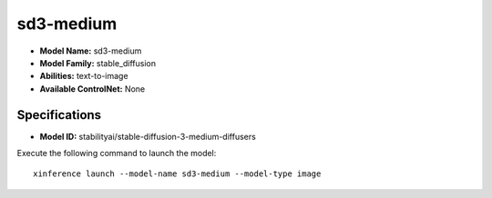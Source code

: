 .. _models_builtin_sd3-medium:

==========
sd3-medium
==========

- **Model Name:** sd3-medium
- **Model Family:** stable_diffusion
- **Abilities:** text-to-image
- **Available ControlNet:** None

Specifications
^^^^^^^^^^^^^^

- **Model ID:** stabilityai/stable-diffusion-3-medium-diffusers

Execute the following command to launch the model::

   xinference launch --model-name sd3-medium --model-type image